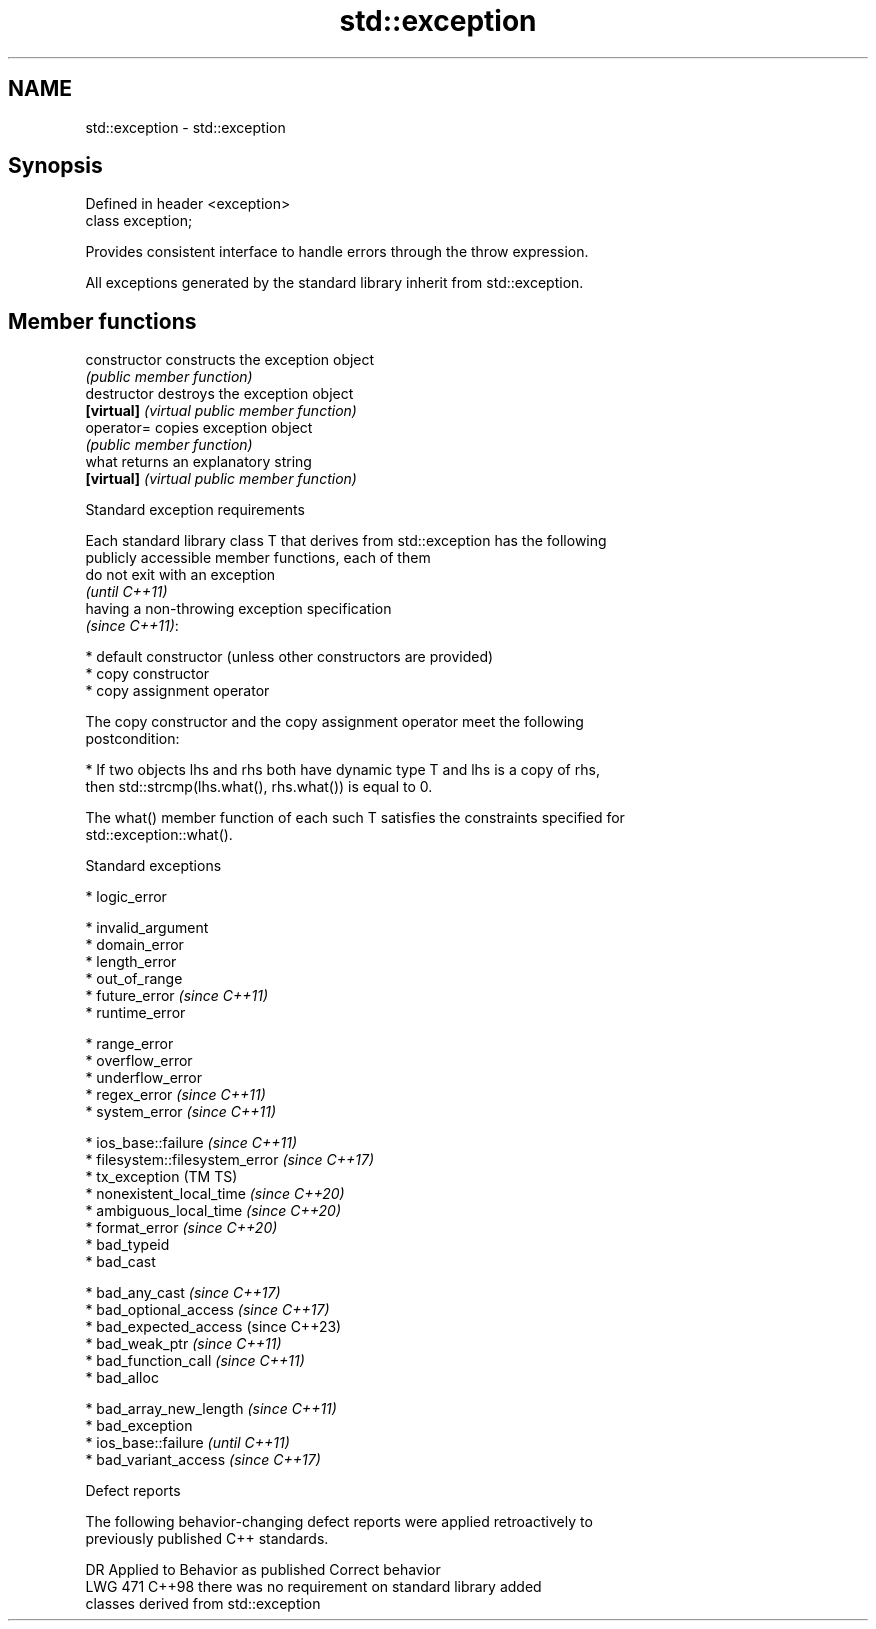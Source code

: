 .TH std::exception 3 "2024.06.10" "http://cppreference.com" "C++ Standard Libary"
.SH NAME
std::exception \- std::exception

.SH Synopsis
   Defined in header <exception>
   class exception;

   Provides consistent interface to handle errors through the throw expression.

   All exceptions generated by the standard library inherit from std::exception.

.SH Member functions

   constructor   constructs the exception object
                 \fI(public member function)\fP
   destructor    destroys the exception object
   \fB[virtual]\fP     \fI(virtual public member function)\fP
   operator=     copies exception object
                 \fI(public member function)\fP
   what          returns an explanatory string
   \fB[virtual]\fP     \fI(virtual public member function)\fP

   Standard exception requirements

   Each standard library class T that derives from std::exception has the following
   publicly accessible member functions, each of them
   do not exit with an exception
   \fI(until C++11)\fP
   having a non-throwing exception specification
   \fI(since C++11)\fP:

     * default constructor (unless other constructors are provided)
     * copy constructor
     * copy assignment operator

   The copy constructor and the copy assignment operator meet the following
   postcondition:

     * If two objects lhs and rhs both have dynamic type T and lhs is a copy of rhs,
       then std::strcmp(lhs.what(), rhs.what()) is equal to 0.

   The what() member function of each such T satisfies the constraints specified for
   std::exception::what().

   Standard exceptions

     * logic_error

     * invalid_argument
     * domain_error
     * length_error
     * out_of_range
     * future_error \fI(since C++11)\fP
     * runtime_error

     * range_error
     * overflow_error
     * underflow_error
     * regex_error \fI(since C++11)\fP
     * system_error \fI(since C++11)\fP

     * ios_base::failure \fI(since C++11)\fP
     * filesystem::filesystem_error \fI(since C++17)\fP
     * tx_exception (TM TS)
     * nonexistent_local_time \fI(since C++20)\fP
     * ambiguous_local_time \fI(since C++20)\fP
     * format_error \fI(since C++20)\fP
     * bad_typeid
     * bad_cast

     * bad_any_cast \fI(since C++17)\fP
     * bad_optional_access \fI(since C++17)\fP
     * bad_expected_access (since C++23)
     * bad_weak_ptr \fI(since C++11)\fP
     * bad_function_call \fI(since C++11)\fP
     * bad_alloc

     * bad_array_new_length \fI(since C++11)\fP
     * bad_exception
     * ios_base::failure \fI(until C++11)\fP
     * bad_variant_access \fI(since C++17)\fP

   Defect reports

   The following behavior-changing defect reports were applied retroactively to
   previously published C++ standards.

     DR    Applied to              Behavior as published               Correct behavior
   LWG 471 C++98      there was no requirement on standard library     added
                      classes derived from std::exception
